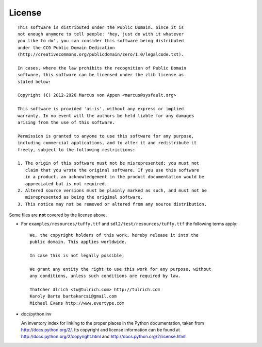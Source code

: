 License
=======

::

  This software is distributed under the Public Domain. Since it is
  not enough anymore to tell people: 'hey, just do with it whatever
  you like to do', you can consider this software being distributed
  under the CC0 Public Domain Dedication
  (http://creativecommons.org/publicdomain/zero/1.0/legalcode.txt).

  In cases, where the law prohibits the recognition of Public Domain
  software, this software can be licensed under the zlib license as
  stated below:

  Copyright (C) 2012-2020 Marcus von Appen <marcus@sysfault.org>

  This software is provided 'as-is', without any express or implied
  warranty. In no event will the authors be held liable for any damages
  arising from the use of this software.

  Permission is granted to anyone to use this software for any purpose,
  including commercial applications, and to alter it and redistribute it
  freely, subject to the following restrictions:

  1. The origin of this software must not be misrepresented; you must not
     claim that you wrote the original software. If you use this software
     in a product, an acknowledgement in the product documentation would be
     appreciated but is not required.
  2. Altered source versions must be plainly marked as such, and must not be
     misrepresented as being the original software.
  3. This notice may not be removed or altered from any source distribution.

Some files are **not** covered by the license above.

* For ``examples/resources/tuffy.ttf`` and
  ``sdl2/test/resources/tuffy.ttf`` the following terms apply:

  ::

   We, the copyright holders of this work, hereby release it into the
   public domain. This applies worldwide.

   In case this is not legally possible,

   We grant any entity the right to use this work for any purpose, without
   any conditions, unless such conditions are required by law.

   Thatcher Ulrich <tu@tulrich.com> http://tulrich.com
   Karoly Barta bartakarcsi@gmail.com
   Michael Evans http://www.evertype.com

* doc/python.inv

  An inventory index for linking to the proper places in the Python
  documentation, taken from http://docs.python.org/2/. Its copyright and
  license information can be found at
  http://docs.python.org/2/copyright.html and
  http://docs.python.org/2/license.html.
